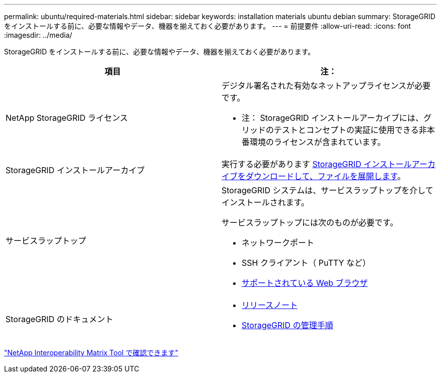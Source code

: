 ---
permalink: ubuntu/required-materials.html 
sidebar: sidebar 
keywords: installation materials ubuntu debian 
summary: StorageGRID をインストールする前に、必要な情報やデータ、機器を揃えておく必要があります。 
---
= 前提要件
:allow-uri-read: 
:icons: font
:imagesdir: ../media/


[role="lead"]
StorageGRID をインストールする前に、必要な情報やデータ、機器を揃えておく必要があります。

|===
| 項目 | 注： 


 a| 
NetApp StorageGRID ライセンス
 a| 
デジタル署名された有効なネットアップライセンスが必要です。

* 注： StorageGRID インストールアーカイブには、グリッドのテストとコンセプトの実証に使用できる非本番環境のライセンスが含まれています。



 a| 
StorageGRID インストールアーカイブ
 a| 
実行する必要があります xref:downloading-and-extracting-storagegrid-installation-files.adoc[StorageGRID インストールアーカイブをダウンロードして、ファイルを展開します]。



 a| 
サービスラップトップ
 a| 
StorageGRID システムは、サービスラップトップを介してインストールされます。

サービスラップトップには次のものが必要です。

* ネットワークポート
* SSH クライアント（ PuTTY など）
* xref:../admin/web-browser-requirements.adoc[サポートされている Web ブラウザ]




 a| 
StorageGRID のドキュメント
 a| 
* xref:../release-notes/index.adoc[リリースノート]
* xref:../admin/index.adoc[StorageGRID の管理手順]


|===
https://mysupport.netapp.com/matrix["NetApp Interoperability Matrix Tool で確認できます"^]
